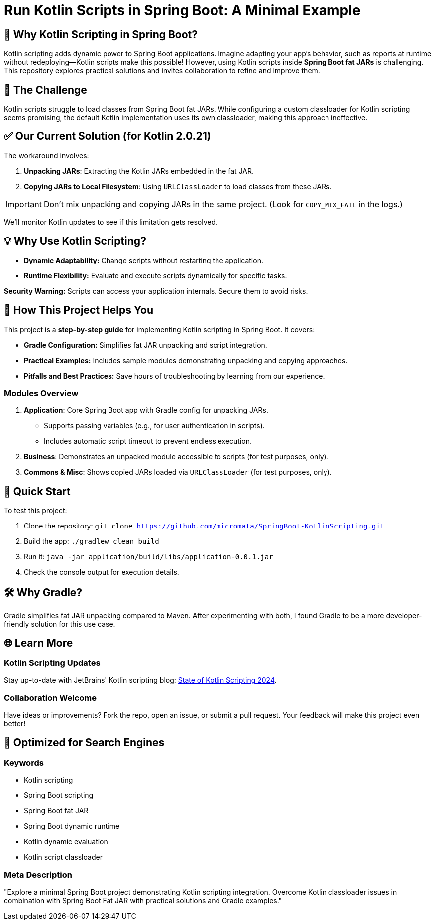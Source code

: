 = Run Kotlin Scripts in Spring Boot: A Minimal Example

== 🚀 Why Kotlin Scripting in Spring Boot?

Kotlin scripting adds dynamic power to Spring Boot applications. 
Imagine adapting your app's behavior, such as reports at runtime without redeploying—Kotlin scripts make this possible! 
However, using Kotlin scripts inside **Spring Boot fat JARs** is challenging. 
This repository explores practical solutions and invites collaboration to refine and improve them.

== 🛑 The Challenge

Kotlin scripts struggle to load classes from Spring Boot fat JARs. 
While configuring a custom classloader for Kotlin scripting seems promising, 
the default Kotlin implementation uses its own classloader, making this approach ineffective.

== ✅ Our Current Solution (for Kotlin 2.0.21)

The workaround involves:

. **Unpacking JARs**: Extracting the Kotlin JARs embedded in the fat JAR.
. **Copying JARs to Local Filesystem**: Using `URLClassLoader` to load classes from these JARs.

IMPORTANT: Don’t mix unpacking and copying JARs in the same project. 
(Look for `COPY_MIX_FAIL` in the logs.)

We'll monitor Kotlin updates to see if this limitation gets resolved.

== 💡 Why Use Kotlin Scripting?

- **Dynamic Adaptability:** Change scripts without restarting the application.
- **Runtime Flexibility:** Evaluate and execute scripts dynamically for specific tasks.

**Security Warning:** Scripts can access your application internals. Secure them to avoid risks.

== 🌟 How This Project Helps You

This project is a **step-by-step guide** for implementing Kotlin scripting in Spring Boot. It covers:

- **Gradle Configuration:** Simplifies fat JAR unpacking and script integration.
- **Practical Examples:** Includes sample modules demonstrating unpacking and copying approaches.
- **Pitfalls and Best Practices:** Save hours of troubleshooting by learning from our experience.

=== Modules Overview

1. **Application**: Core Spring Boot app with Gradle config for unpacking JARs.
   - Supports passing variables (e.g., for user authentication in scripts).
   - Includes automatic script timeout to prevent endless execution.
2. **Business**: Demonstrates an unpacked module accessible to scripts (for test purposes, only).
3. **Commons & Misc**: Shows copied JARs loaded via `URLClassLoader` (for test purposes, only).

== 🚀 Quick Start

To test this project:

. Clone the repository: `git clone https://github.com/micromata/SpringBoot-KotlinScripting.git`
. Build the app: `./gradlew clean build`
. Run it: `java -jar application/build/libs/application-0.0.1.jar`
. Check the console output for execution details.

== 🛠️ Why Gradle?

Gradle simplifies fat JAR unpacking compared to Maven. 
After experimenting with both, I found Gradle to be a more developer-friendly solution for this use case.

== 🌐 Learn More

=== Kotlin Scripting Updates

Stay up-to-date with JetBrains' Kotlin scripting blog: 
https://blog.jetbrains.com/kotlin/2024/11/state-of-kotlin-scripting-2024/[State of Kotlin Scripting 2024].

=== Collaboration Welcome

Have ideas or improvements? Fork the repo, open an issue, or submit a pull request. 
Your feedback will make this project even better!

== 🔎 Optimized for Search Engines

=== Keywords
- Kotlin scripting
- Spring Boot scripting
- Spring Boot fat JAR
- Spring Boot dynamic runtime
- Kotlin dynamic evaluation
- Kotlin script classloader

=== Meta Description

"Explore a minimal Spring Boot project demonstrating Kotlin scripting integration. 
Overcome Kotlin classloader issues in combination with Spring Boot Fat JAR with practical solutions and Gradle examples."
